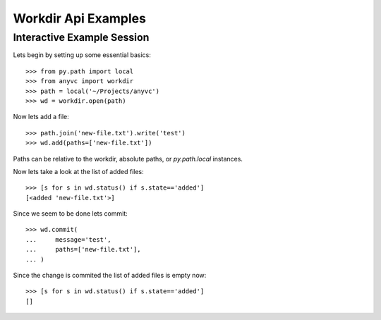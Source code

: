 Workdir Api Examples
======================



Interactive Example Session
-----------------------------

Lets begin by setting up some essential basics::

  >>> from py.path import local
  >>> from anyvc import workdir
  >>> path = local('~/Projects/anyvc')
  >>> wd = workdir.open(path)


Now lets add a file::

  >>> path.join('new-file.txt').write('test')
  >>> wd.add(paths=['new-file.txt'])

Paths can be relative to the workdir, absolute paths,
or `py.path.local` instances.

Now lets take a look at the list of added files::

  >>> [s for s in wd.status() if s.state=='added']
  [<added 'new-file.txt'>]

Since we seem to be done lets commit::

  >>> wd.commit(
  ...     message='test',
  ...     paths=['new-file.txt'],
  ... )

Since the change is commited the list of added files is empty now::

  >>> [s for s in wd.status() if s.state=='added']
  []

